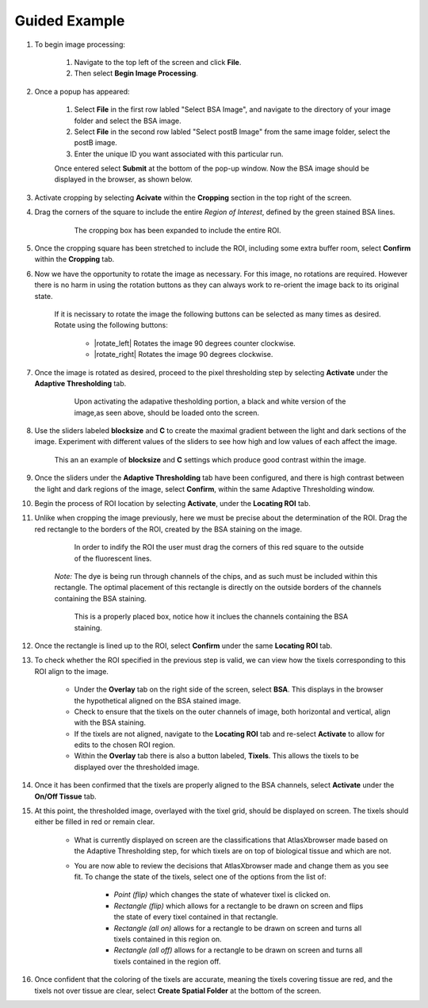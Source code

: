 Guided Example
_______________

#. To begin image processing:

    #. Navigate to the top left of the screen and click **File**.
    #. Then select **Begin Image Processing**.

#. Once a popup has appeared:

    #. Select **File** in the first row labled "Select BSA Image", and navigate to the directory of your image folder and select the BSA image.
    #. Select **File** in the second row labled "Select postB Image" from the same image folder, select the postB image.
    #. Enter the unique ID you want associated with this particular run.

    Once entered select **Submit** at the bottom of the pop-up window.
    Now the BSA image should be displayed in the browser, as shown below.

    .. image:: /images/D223LoadedIn.png

#. Activate cropping by selecting **Acivate** within the **Cropping** section in the top right of the screen.

#. Drag the corners of the square to include the entire *Region of Interest*, defined by the green stained BSA lines.

    .. figure:: /images/ExpandedCropBox.png

       The cropping box has been expanded to include the entire ROI.

#. Once the cropping square has been stretched to include the ROI, including some extra buffer room, select **Confirm** within the **Cropping** tab.

#. Now we have the opportunity to rotate the image as necessary. For this image, no rotations are required. However there is no harm in using the rotation buttons as they can always work to re-orient the image back to its original state.

    If it is necissary to rotate the image the following buttons can be selected as many times as desired. Rotate using the following buttons:

        * |rotate_left| Rotates the image 90 degrees counter clockwise.
        * |rotate_right| Rotates the image 90 degrees clockwise.



#. Once the image is rotated as desired, proceed to the pixel thresholding step by selecting **Activate** under the **Adaptive Thresholding** tab.

    .. figure:: /images/OriginalThresholdedImage.png

       Upon activating the adapative thesholding portion, a black and white version of the image,as seen above, should be loaded onto the screen.

#. Use the sliders labeled **blocksize** and **C** to create the maximal gradient between the light and dark sections of the image.
   Experiment with different values of the sliders to see how high and low values of each affect the image.

   .. figure:: /images/AdjustedThreshold.png

      This an an example of **blocksize** and **C** settings which produce good contrast within the image.

#. Once the sliders under the **Adaptive Thresholding** tab have been configured, and there is high contrast between the light and dark regions of the image, select **Confirm**, within the same Adaptive Thresholding window. 

#. Begin the process of ROI location by selecting **Activate**, under the **Locating ROI** tab.

#. Unlike when cropping the image previously, here we must be precise about the determination of the ROI. Drag the red rectangle to the borders of the ROI, created by the BSA staining on the image.

    .. figure:: /images/ProperlyPlacedROILines.png

        In order to indify the ROI the user must drag the corners of this red square to the outside of the fluorescent lines.

    *Note:* The dye is being run through channels of the chips, and as such must be included within this rectangle. The optimal placement of this rectangle is directly on the outside borders of the channels containing the BSA staining.

    .. figure:: /images/ProperlyPlacedROI.png

       This is a properly placed box, notice how it inclues the channels containing the BSA staining.

#. Once the rectangle is lined up to the ROI, select **Confirm** under the same **Locating ROI** tab.

#. To check whether the ROI specified in the previous step is valid, we can view how the tixels corresponding to this ROI align to the image.

    * Under the **Overlay** tab on the right side of the screen, select **BSA**. This displays in the browser the hypothetical aligned on the BSA stained image.

    * Check to ensure that the tixels on the outer channels of image, both horizontal and vertical, align with the BSA staining.

    * If the tixels are not aligned, navigate to the **Locating ROI** tab and re-select **Activate** to allow for edits to the chosen ROI region.

    * Within the **Overlay** tab there is also a button labeled, **Tixels**. This allows the tixels to be displayed over the thresholded image.

#. Once it has been confirmed that the tixels are properly aligned to the BSA channels, select **Activate** under the **On/Off Tissue** tab.

#. At this point, the thresholded image, overlayed with the tixel grid, should be displayed on screen. The tixels should either be filled in red or remain clear.

    .. figure:: /images/ClassifyingTixels.png

    * What is currently displayed on screen are the classifications that AtlasXbrowser made based on the Adaptive Thresholding step, for which tixels are on top of biological tissue and which are not.

    * You are now able to review the decisions that AtlasXbrowser made and change them as you see fit. To change the state of the tixels, select one of the options from the list of:

        * *Point (flip)* which changes the state of whatever tixel is clicked on.

        * *Rectangle (flip)* which allows for a rectangle to be drawn on screen and flips the state of every tixel contained in that rectangle.

        * *Rectangle (all on)* allows for a rectangle to be drawn on screen and turns all tixels contained in this region on.

        * *Rectangle (all off)* allows for a rectangle to be drawn on screen and turns all tixels contained in the region off.


#. Once confident that the coloring of the tixels are accurate, meaning the tixels covering tissue are red, and the tixels not over tissue are clear, select **Create Spatial Folder** at the bottom of the screen.
